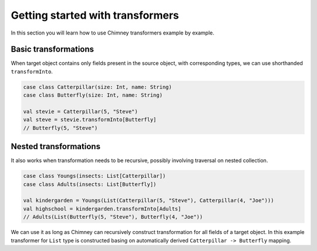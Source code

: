 Getting started with transformers
=================================

In this section you will learn how to use Chimney transformers
example by example.

Basic transformations
---------------------

When target object contains only fields present in the source object,
with corresponding types, we can use shorthanded ``transformInto``.

.. code-block:: scala

  case class Catterpillar(size: Int, name: String)
  case class Butterfly(size: Int, name: String)

  val stevie = Catterpillar(5, "Steve")
  val steve = stevie.transformInto[Butterfly]
  // Butterfly(5, "Steve")

Nested transformations
----------------------

It also works when transformation needs to be recursive, possibly
involving traversal on nested collection.

.. code-block:: scala

  case class Youngs(insects: List[Catterpillar])
  case class Adults(insects: List[Butterfly])

  val kindergarden = Youngs(List(Catterpillar(5, "Steve"), Catterpillar(4, "Joe")))
  val highschool = kindergarden.transformInto[Adults]
  // Adults(List(Butterfly(5, "Steve"), Butterfly(4, "Joe"))

We can use it as long as Chimney can recursively construct transformation
for all fields of a target object. In this example transformer for
``List`` type is constructed basing on automatically derived
``Catterpillar -> Butterfly`` mapping.
